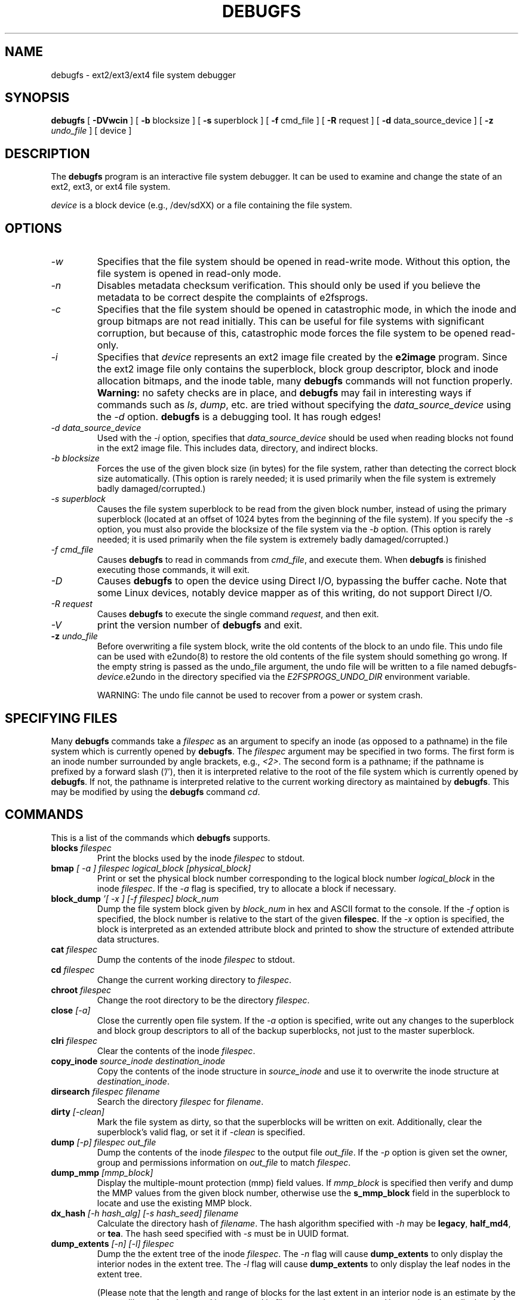 .\" -*- nroff -*-
.\" Copyright 1993, 1994, 1995 by Theodore Ts'o.  All Rights Reserved.
.\" This file may be copied under the terms of the GNU Public License.
.\"
.TH DEBUGFS 8 "September 2022" "E2fsprogs version 1.46.6-rc1"
.SH NAME
debugfs \- ext2/ext3/ext4 file system debugger
.SH SYNOPSIS
.B debugfs
[
.B \-DVwcin
]
[
.B \-b
blocksize
]
[
.B \-s
superblock
]
[
.B \-f
cmd_file
]
[
.B \-R
request
]
[
.B \-d
data_source_device
]
[
.B \-z
.I undo_file
]
[
device
]
.SH DESCRIPTION
The
.B debugfs
program is an interactive file system debugger. It can be used to
examine and change the state of an ext2, ext3, or ext4 file system.
.PP
.I device
is a block device (e.g., /dev/sdXX) or a file containing the file system.
.SH OPTIONS
.TP
.I \-w
Specifies that the file system should be opened in read-write mode.
Without this option, the file system is opened in read-only mode.
.TP
.I \-n
Disables metadata checksum verification.  This should only be used if
you believe the metadata to be correct despite the complaints of
e2fsprogs.
.TP
.I \-c
Specifies that the file system should be opened in catastrophic mode, in
which the inode and group bitmaps are not read initially.  This can be
useful for file systems with significant corruption, but because of this,
catastrophic mode forces the file system to be opened read-only.
.TP
.I \-i
Specifies that
.I device
represents an ext2 image file created by the
.B e2image
program.  Since the ext2 image file only contains the superblock, block
group descriptor, block and inode allocation bitmaps, and
the inode table, many
.B debugfs
commands will not function properly.
.B Warning:
no safety checks are in place, and
.B debugfs
may fail in interesting ways if commands such as
.IR ls ", " dump ", "
etc. are tried without specifying the
.I data_source_device
using the
.I \-d
option.
.B debugfs
is a debugging tool.  It has rough edges!
.TP
.I -d data_source_device
Used with the
.I \-i
option, specifies that
.I data_source_device
should be used when reading blocks not found in the ext2 image file.
This includes data, directory, and indirect blocks.
.TP
.I -b blocksize
Forces the use of the given block size (in bytes) for the file system,
rather than detecting the correct block size automatically.  (This
option is rarely needed; it is used primarily when the file system is
extremely badly damaged/corrupted.)
.TP
.I -s superblock
Causes the file system superblock to be read from the given block
number, instead of using the primary superblock (located at an offset of
1024 bytes from the beginning of the file system).  If you specify the
.I -s
option, you must also provide the blocksize of the file system via the
.I -b
option.   (This
option is rarely needed; it is used primarily when the file system is
extremely badly damaged/corrupted.)
.TP
.I -f cmd_file
Causes
.B debugfs
to read in commands from
.IR cmd_file ,
and execute them.  When
.B debugfs
is finished executing those commands, it will exit.
.TP
.I -D
Causes
.B debugfs
to open the device using Direct I/O, bypassing the buffer cache.  Note
that some Linux devices, notably device mapper as of this writing, do
not support Direct I/O.
.TP
.I -R request
Causes
.B debugfs
to execute the single command
.IR request ,
and then exit.
.TP
.I -V
print the version number of
.B debugfs
and exit.
.TP
.BI \-z " undo_file"
Before overwriting a file system block, write the old contents of the block to
an undo file.  This undo file can be used with e2undo(8) to restore the old
contents of the file system should something go wrong.  If the empty string is
passed as the undo_file argument, the undo file will be written to a file named
debugfs-\fIdevice\fR.e2undo in the directory specified via the
\fIE2FSPROGS_UNDO_DIR\fR environment variable.

WARNING: The undo file cannot be used to recover from a power or system crash.
.SH SPECIFYING FILES
Many
.B debugfs
commands take a
.I filespec
as an argument to specify an inode (as opposed to a pathname)
in the file system which is currently opened by
.BR debugfs .
The
.I filespec
argument may be specified in two forms.  The first form is an inode
number surrounded by angle brackets, e.g.,
.IR <2> .
The second form is a pathname; if the pathname is prefixed by a forward slash
('/'), then it is interpreted relative to the root of the file system
which is currently opened by
.BR debugfs .
If not, the pathname is
interpreted relative to the current working directory as maintained by
.BR debugfs .
This may be modified by using the
.B debugfs
command
.IR cd .
.\"
.\"
.\"
.SH COMMANDS
This is a list of the commands which
.B debugfs
supports.
.TP
.BI blocks " filespec"
Print the blocks used by the inode
.I filespec
to stdout.
.TP
.BI bmap " [ -a ] filespec logical_block [physical_block]"
Print or set the physical block number corresponding to the logical block number
.I logical_block
in the inode
.IR filespec .
If the
.I \-a
flag is specified, try to allocate a block if necessary.
.TP
.BI block_dump " '[ -x ] [-f filespec] block_num"
Dump the file system block given by
.I block_num
in hex and ASCII format to the console.  If the
.I \-f
option is specified, the block number is relative to the start of the given
.BR filespec .
If the
.I \-x
option is specified, the block is interpreted as an extended attribute
block and printed to show the structure of extended attribute data
structures.
.TP
.BI cat " filespec"
Dump the contents of the inode
.I filespec
to stdout.
.TP
.BI cd " filespec"
Change the current working directory to
.IR filespec .
.TP
.BI chroot " filespec"
Change the root directory to be the directory
.IR filespec .
.TP
.BI close " [-a]"
Close the currently open file system.  If the
.I -a
option is specified, write out any changes to the superblock and block
group descriptors to all of the backup superblocks, not just to the
master superblock.
.TP
.BI clri " filespec"
Clear the contents of the inode
.IR filespec .
.TP
.BI copy_inode " source_inode destination_inode"
Copy the contents of the inode structure in
.I source_inode
and use it to overwrite the inode structure at
.IR destination_inode .
.TP
.BI dirsearch " filespec filename"
Search the directory
.I filespec
for
.IR filename .
.TP
.BI dirty " [-clean]"
Mark the file system as dirty, so that the superblocks will be written on exit.
Additionally, clear the superblock's valid flag, or set it if
.I -clean
is specified.
.TP
.BI dump " [-p] filespec out_file"
Dump the contents of the inode
.I filespec
to the output file
.IR out_file .
If the
.I -p
option is given set the owner, group and permissions information on
.I out_file
to match
.IR filespec .
.TP
.BI dump_mmp " [mmp_block]"
Display the multiple-mount protection (mmp) field values.  If
.I mmp_block
is specified then verify and dump the MMP values from the given block
number, otherwise use the
.B s_mmp_block
field in the superblock to locate and use the existing MMP block.
.TP
.BI dx_hash " [-h hash_alg] [-s hash_seed] filename"
Calculate the directory hash of
.IR filename .
The hash algorithm specified with
.I -h
may be
.BR legacy , " half_md4" ", or " tea .
The hash seed specified with
.I -s
must be in UUID format.
.TP
.BI dump_extents " [-n] [-l] filespec"
Dump the the extent tree of the inode
.IR filespec .
The
.I -n
flag will cause
.B dump_extents
to only display the interior nodes in the extent tree.   The
.I -l
flag will cause
.B dump_extents
to only display the leaf nodes in the extent tree.
.IP
(Please note that the length and range of blocks for the last extent in
an interior node is an estimate by the extents library functions, and is
not stored in file system data structures.   Hence, the values displayed
may not necessarily by accurate and does not indicate a problem or
corruption in the file system.)
.TP
.B dump_unused
Dump unused blocks which contain non-null bytes.
.TP
.BI ea_get " [-f outfile]|[-xVC] [-r] filespec attr_name"
Retrieve the value of the extended attribute
.I attr_name
in the file
.I filespec
and write it either to stdout or to \fIoutfile\fR.
.TP
.BI ea_list " filespec
List the extended attributes associated with the file
.I filespec
to standard output.
.TP
.BI ea_set " [-f infile] [-r] filespec attr_name attr_value
Set the value of the extended attribute
.I attr_name
in the file
.I filespec
to the string value
.I attr_value
or read it from \fIinfile\fR.
.TP
.BI ea_rm " filespec attr_names...
Remove the extended attribute
.I attr_name
from the file \fIfilespec\fR.
.TP
.BI expand_dir " filespec"
Expand the directory
.IR filespec .
.TP
.BI fallocate " filespec start_block [end_block]
Allocate and map uninitialized blocks into \fIfilespec\fR between
logical block \fIstart_block\fR and \fIend_block\fR, inclusive.  If
\fIend_block\fR is not supplied, this function maps until it runs out
of free disk blocks or the maximum file size is reached.  Existing
mappings are left alone.
.TP
.BI feature " [fs_feature] [-fs_feature] ..."
Set or clear various file system features in the superblock.  After setting
or clearing any file system features that were requested, print the current
state of the file system feature set.
.TP
.BI filefrag " [-dvr] filespec"
Print the number of contiguous extents in
.IR filespec .
If
.I filespec
is a directory and the
.I -d
option is not specified,
.I filefrag
will print the number of contiguous extents for each file in
the directory.  The
.I -v
option will cause
.I filefrag
print a tabular listing of the contiguous extents in the
file.  The
.I -r
option will cause
.I filefrag
to do a recursive listing of the directory.
.TP
.BI find_free_block " [count [goal]]"
Find the first
.I count
free blocks, starting from
.I goal
and allocate it.  Also available as
.BR ffb .
.TP
.BI find_free_inode " [dir [mode]]"
Find a free inode and allocate it.  If present,
.I dir
specifies the inode number of the directory
which the inode is to be located.  The second
optional argument
.I mode
specifies the permissions of the new inode.  (If the directory bit is set
on the mode, the allocation routine will function differently.)  Also
available as
.BR ffi .
.TP
.BI freeb " block [count]"
Mark the block number
.I block
as not allocated.
If the optional argument
.I count
is present, then
.I count
blocks starting at block number
.I block
will be marked as not allocated.
.TP
.BI freefrag " [-c chunk_kb]"
Report free space fragmentation on the currently open file system.
If the
.I \-c
option is specified then the filefrag command will print how many free
chunks of size
.I chunk_kb
can be found in the file system.  The chunk size must be a power of two
and be larger than the file system block size.
.TP
.BI freei " filespec [num]"
Free the inode specified by
.IR filespec .
If
.I num
is specified, also clear num-1 inodes after the specified inode.
.TP
.BI get_quota " quota_type id"
Display quota information for given quota type (user, group, or project) and ID.
.TP
.B help
Print a list of commands understood by
.BR debugfs .
.TP
.BI htree_dump " filespec"
Dump the hash-indexed directory
.IR filespec ,
showing its tree structure.
.TP
.BI icheck " block ..."
Print a listing of the inodes which use the one or more blocks specified
on the command line.
.TP
.BI inode_dump " [-b]|[-e]|[-x] filespec"
Print the contents of the inode data structure in hex and ASCII format.
The
.I \-b
option causes the command to only dump the contents of the
.B i_blocks
array.  The
.I \-e
option causes the command to only dump the contents of the extra inode
space, which is used to store in-line extended attributes. The
.I \-x
option causes the command to dump the extra inode space interpreted and
extended attributes.  This is useful to debug corrupted inodes
containing extended attributes.
.TP
.BI imap " filespec"
Print the location of the inode data structure (in the inode table)
of the inode
.IR filespec .
.TP
.BI init_filesys " device blocksize"
Create an ext2 file system on
.I device
with device size
.IR blocksize .
Note that this does not fully initialize all of the data structures;
to do this, use the
.BR mke2fs (8)
program.  This is just a call to the low-level library, which sets up
the superblock and block descriptors.
.TP
.BI journal_close
Close the open journal.
.TP
.BI journal_open " [-c] [-v ver] [-f ext_jnl]
Opens the journal for reading and writing.  Journal checksumming can
be enabled by supplying \fI-c\fR; checksum formats 2 and 3 can be
selected with the \fI-v\fR option.  An external journal can be loaded
from \fIext_jnl\fR.
.TP
.BI journal_run
Replay all transactions in the open journal.
.TP
.BI journal_write " [-b blocks] [-r revoke] [-c] file
Write a transaction to the open journal.  The list of blocks to write
should be supplied as a comma-separated list in \fIblocks\fR; the
blocks themselves should be readable from \fIfile\fR.  A list of
blocks to revoke can be supplied as a comma-separated list in
\fIrevoke\fR.  By default, a commit record is written at the end; the
\fI-c\fR switch writes an uncommitted transaction.
.TP
.BI kill_file " filespec"
Deallocate the inode
.I filespec
and its blocks.  Note that this does not remove any directory
entries (if any) to this inode.  See the
.BR rm (1)
command if you wish to unlink a file.
.TP
.BI lcd " directory"
Change the current working directory of the
.B debugfs
process to
.I directory
on the native file system.
.TP
.BI list_quota " quota_type"
Display quota information for given quota type (user, group, or project).
.TP
.BI ln " filespec dest_file"
Create a link named
.I dest_file
which is a hard link to
.IR filespec .
Note this does not adjust the inode reference counts.
.TP
.BI logdump " [-acsOS] [-b block] [-i filespec] [-f journal_file] [output_file]"
Dump the contents of the ext3 journal.  By default, dump the journal inode as
specified in the superblock.  However, this can be overridden with the
.I \-i
option, which dumps the journal from the internal inode given by
.IR filespec .
A regular file containing journal data can be specified using the
.I \-f
option.  Finally, the
.I \-s
option utilizes the backup information in the superblock to locate the
journal.
.IP
The
.I \-S
option causes
.B logdump
to print the contents of the journal superblock.
.IP
The
.I \-a
option causes the
.B logdump
program to print the contents of all of the descriptor blocks.
The
.I \-b
option causes
.B logdump
to print all journal records that refer to the specified block.
The
.I \-c
option will print out the contents of all of the data blocks selected by
the
.I \-a
and
.I \-b
options.
.IP
The
.I \-O
option causes logdump to display old (checkpointed) journal entries.
This can be used to try to track down journal problems even after the
journal has been replayed.
.TP
.BI ls " [-l] [-c] [-d] [-p] [-r] filespec"
Print a listing of the files in the directory
.IR filespec .
The
.I \-c
flag causes directory block checksums (if present) to be displayed.
The
.I \-d
flag will list deleted entries in the directory.
The
.I \-l
flag will list files using a more verbose format.
The
.I \-p
flag will list the files in a format which is more easily parsable by
scripts, as well as making it more clear when there are spaces or other
non-printing characters at the end of filenames.
The
.I \-r
flag will force the printing of the filename, even if it is encrypted.
.TP
.BI list_deleted_inodes " [limit]"
List deleted inodes, optionally limited to those deleted within
.I limit
seconds ago.  Also available as
.BR lsdel .
.IP
This command was useful for recovering from accidental file deletions
for ext2 file systems.  Unfortunately, it is not useful for this purpose
if the files were deleted using ext3 or ext4, since the inode's
data blocks are no longer available after the inode is released.
.TP
.BI modify_inode " filespec"
Modify the contents of the inode structure in the inode
.IR filespec .
Also available as
.BR mi .
.TP
.BI mkdir " filespec"
Make a directory.
.TP
.BI mknod " filespec [p|[[c|b] major minor]]"
Create a special device file (a named pipe, character or block device).
If a character or block device is to be made, the
.I major
and
.I minor
device numbers must be specified.
.TP
.BI ncheck " [-c] inode_num ..."
Take the requested list of inode numbers, and print a listing of pathnames
to those inodes.  The
.I -c
flag will enable checking the file type information in the directory
entry to make sure it matches the inode's type.
.TP
.BI open " [-weficD] [-b blocksize] [-d image_filename] [-s superblock] [-z undo_file] device"
Open a file system for editing.  The
.I -f
flag forces the file system to be opened even if there are some unknown
or incompatible file system features which would normally
prevent the file system from being opened.  The
.I -e
flag causes the file system to be opened in exclusive mode.  The
.IR -b ", " -c ", " -d ", " -i ", " -s ", " -w ", and " -D
options behave the same as the command-line options to
.BR debugfs .
.TP
.BI punch " filespec start_blk [end_blk]"
Delete the blocks in the inode ranging from
.I start_blk
to
.IR end_blk .
If
.I end_blk
is omitted then this command will function as a truncate command; that
is, all of the blocks starting at
.I start_blk
through to the end of the file will be deallocated.
.TP
.BI symlink " filespec target"
Make a symbolic link.
.TP
.B pwd
Print the current working directory.
.TP
.B quit
Quit
.B debugfs
.TP
.BI rdump " directory[...] destination"
Recursively dump
.IR directory ,
or multiple
.IR directories ,
and all its contents (including regular files, symbolic links, and other
directories) into the named
.IR destination ,
which should be an existing directory on the native file system.
.TP
.BI rm " pathname"
Unlink
.IR pathname .
If this causes the inode pointed to by
.I pathname
to have no other references, deallocate the file.  This command functions
as the unlink() system call.
.I
.TP
.BI rmdir " filespec"
Remove the directory
.IR filespec .
.TP
.BI setb " block [count]"
Mark the block number
.I block
as allocated.
If the optional argument
.I count
is present, then
.I count
blocks starting at block number
.I block
will be marked as allocated.
.TP
.BI set_block_group " bgnum field value"
Modify the block group descriptor specified by
.I bgnum
so that the block group descriptor field
.I field
has value
.IR value .
Also available as
.BR set_bg .
.TP
.BI set_current_time " time"
Set current time in seconds since Unix epoch to use when setting file system
fields.
.TP
.BI seti " filespec [num]"
Mark inode
.I filespec
as in use in the inode bitmap.  If
.I num
is specified, also set num-1 inodes after the specified inode.
.TP
.BI set_inode_field " filespec field value"
Modify the inode specified by
.I filespec
so that the inode field
.I field
has value
.I value.
The list of valid inode fields which can be set via this command
can be displayed by using the command:
.B set_inode_field -l
Also available as
.BR sif .
.TP
.BI set_mmp_value " field value"
Modify the multiple-mount protection (MMP) data so that the MMP field
.I field
has value
.I value.
The list of valid MMP fields which can be set via this command
can be displayed by using the command:
.B set_mmp_value -l
Also available as
.BR smmp .
.TP
.BI set_super_value " field value"
Set the superblock field
.I field
to
.I value.
The list of valid superblock fields which can be set via this command
can be displayed by using the command:
.B set_super_value -l
Also available as
.BR ssv .
.TP
.B show_debugfs_params
Display
.B debugfs
parameters such as information about currently opened file system.
.TP
.BI show_super_stats " [-h]"
List the contents of the super block and the block group descriptors.  If the
.I -h
flag is given, only print out the superblock contents. Also available as
.BR stats .
.TP
.BI stat " filespec"
Display the contents of the inode structure of the inode
.IR filespec .
.TP
.B supported_features
Display file system features supported by this version of
.BR debugfs .
.TP
.BI testb " block [count]"
Test if the block number
.I block
is marked as allocated in the block bitmap.
If the optional argument
.I count
is present, then
.I count
blocks starting at block number
.I block
will be tested.
.TP
.BI testi " filespec"
Test if the inode
.I filespec
is marked as allocated in the inode bitmap.
.TP
.BI undel " <inode_number> [pathname]"
Undelete the specified inode number (which must be surrounded by angle
brackets) so that it and its blocks are marked in use, and optionally
link the recovered inode to the specified pathname.  The
.B e2fsck
command should always be run after using the
.B undel
command to recover deleted files.
.IP
Note that if you are recovering a large number of deleted files, linking
the inode to a directory may require the directory to be expanded, which
could allocate a block that had been used by one of the
yet-to-be-undeleted files.  So it is safer to undelete all of the
inodes without specifying a destination pathname, and then in a separate
pass, use the debugfs
.B link
command to link the inode to the destination pathname, or use
.B e2fsck
to check the file system and link all of the recovered inodes to the
lost+found directory.
.TP
.BI unlink " pathname"
Remove the link specified by
.I pathname
to an inode.  Note this does not adjust the inode reference counts.
.TP
.BI write " source_file out_file"
Copy the contents of
.I source_file
into a newly-created file in the file system named
.IR out_file .
.TP
.BI zap_block " [-f filespec] [-o offset] [-l length] [-p pattern] block_num"
Overwrite the block specified by
.I block_num
with zero (NUL) bytes, or if
.I -p
is given use the byte specified by
.IR pattern .
If
.I -f
is given then
.I block_num
is relative to the start of the file given by
.IR filespec .
The
.I -o
and
.I -l
options limit the range of bytes to zap to the specified
.I offset
and
.I length
relative to the start of the block.
.TP
.BI zap_block " [-f filespec] [-b bit] block_num"
Bit-flip portions of the physical
.IR block_num .
If
.I -f
is given, then
.I block_num
is a logical block relative to the start of
.IR filespec .
.SH ENVIRONMENT VARIABLES
.TP
.B DEBUGFS_PAGER, PAGER
The
.B debugfs
program always pipes the output of the some commands through a
pager program.  These commands include:
.IR show_super_stats " (" stats ),
.IR list_directory " (" ls ),
.IR show_inode_info " (" stat ),
.IR list_deleted_inodes " (" lsdel ),
and
.IR htree_dump .
The specific pager can explicitly specified by the
.B DEBUGFS_PAGER
environment variable, and if it is not set, by the
.B PAGER
environment variable.
.IP
Note that since a pager is always used, the
.BR less (1)
pager is not particularly appropriate, since it clears the screen before
displaying the output of the command and clears the output the screen
when the pager is exited.  Many users prefer to use the
.BR less (1)
pager for most purposes, which is why the
.B DEBUGFS_PAGER
environment variable is available to override the more general
.B PAGER
environment variable.
.SH AUTHOR
.B debugfs
was written by Theodore Ts'o <tytso@mit.edu>.
.SH SEE ALSO
.BR dumpe2fs (8),
.BR tune2fs (8),
.BR e2fsck (8),
.BR mke2fs (8),
.BR ext4 (5)
